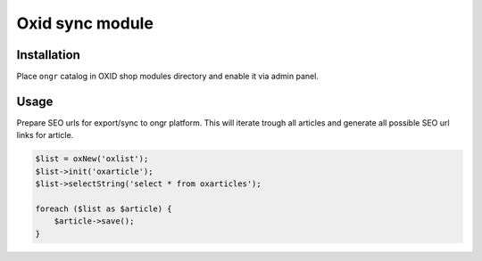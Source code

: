 Oxid sync module
================

Installation
~~~~~~~~~~~~

Place ``ongr`` catalog in OXID shop modules directory and enable it via admin panel.


Usage
~~~~~

Prepare SEO urls for export/sync to ongr platform.
This will iterate trough all articles and generate all possible SEO url links for article.

.. code-block:: php

    $list = oxNew('oxlist');
    $list->init('oxarticle');
    $list->selectString('select * from oxarticles');

    foreach ($list as $article) {
        $article->save();
    }
